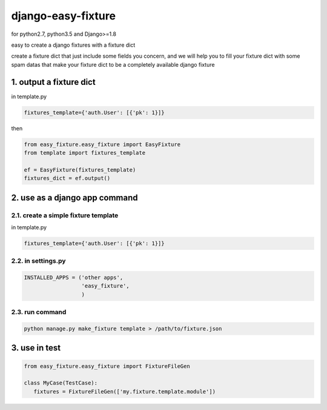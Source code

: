 django-easy-fixture
===================
.. figure:: https://travis-ci.org/allenling/django-easy-fixture.svg?branch=master

for python2.7, python3.5 and Django>=1.8

easy to create a django fixtures with a fixture dict

create a fixture dict that just include some fields you concern, and we will help you to fill your fixture dict with some spam datas that
make your fixture dict to be a completely available django fixture

1. output a fixture dict
------------------------

in template.py

.. code-block:: python

   fixtures_template={'auth.User': [{'pk': 1}]}

then

.. code-block:: python

   from easy_fixture.easy_fixture import EasyFixture
   from template import fixtures_template

   ef = EasyFixture(fixtures_template)
   fixtures_dict = ef.output()

2. use as a django app command
------------------------------

2.1. create a simple fixture template
~~~~~~~~~~~~~~~~~~~~~~~~~~~~~~~~~~~~~

in template.py

.. code-block:: python

   fixtures_template={'auth.User': [{'pk': 1}]}

2.2. in settings.py
~~~~~~~~~~~~~~~~~~~

.. code-block:: python

   INSTALLED_APPS = ('other apps',
                     'easy_fixture',
                     )

2.3. run command
~~~~~~~~~~~~~~~~
 
.. code-block:: python


   python manage.py make_fixture template > /path/to/fixture.json

3. use in test
--------------

.. code-block:: python

   from easy_fixture.easy_fixture import FixtureFileGen

   class MyCase(TestCase):
      fixtures = FixtureFileGen(['my.fixture.template.module'])
